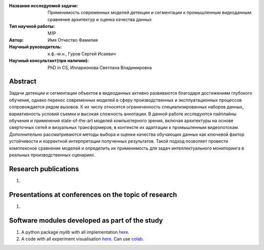 |test| |codecov| |docs|

.. |test| image:: https://github.com/intsystems/ProjectTemplate/workflows/test/badge.svg
    :target: https://github.com/intsystems/ProjectTemplate/tree/master
    :alt: Test status
    
.. |codecov| image:: https://img.shields.io/codecov/c/github/intsystems/ProjectTemplate/master
    :target: https://app.codecov.io/gh/intsystems/ProjectTemplate
    :alt: Test coverage
    
.. |docs| image:: https://github.com/intsystems/ProjectTemplate/workflows/docs/badge.svg
    :target: https://intsystems.github.io/ProjectTemplate/
    :alt: Docs status


.. class:: center

    :Название исследуемой задачи: Применимость современных моделей детекции и сегментации к промышленным видеоданным: сравнение архитектур и оценка качества данных
    :Тип научной работы: M1P
    :Автор: Имя Отчество Фамилия
    :Научный руководитель: к.ф.-м.н., Гуров Сергей Исаевич
    :Научный консультант(при наличии): PhD in CS, Илларионова Светлана Владимировна

Abstract
========

Задачи детекции и сегментации объектов в видеоданных активно развиваются благодаря достижениям глубокого обучения, однако перенос современных моделей в сферу производственных и эксплуатационных процессов сопровождается рядом вызовов. К их числу относятся ограниченность специализированных наборов данных, вариативность условий съемки и высокая сложность аннотации. В данной работе исследуются пайплайны обучения и применения state-of-the-art моделей компьютерного зрения, включая архитектуры на основе сверточных сетей и визуальных трансформеров, в контексте их адаптации к промышленным видеопотокам. Дополнительно рассматриваются методы выбора и оценки качества обучающих данных как ключевой фактор устойчивости и корректной интерпретации полученных результатов. Такой подход позволяет провести комплексное сравнение моделей и определить их применимость для задач интеллектуального мониторинга в реальных производственных сценариях.

Research publications
===============================
1. 

Presentations at conferences on the topic of research
================================================
1. 

Software modules developed as part of the study
======================================================
1. A python package *mylib* with all implementation `here <https://github.com/intsystems/ProjectTemplate/tree/master/src>`_.
2. A code with all experiment visualisation `here <https://github.comintsystems/ProjectTemplate/blob/master/code/main.ipynb>`_. Can use `colab <http://colab.research.google.com/github/intsystems/ProjectTemplate/blob/master/code/main.ipynb>`_.
